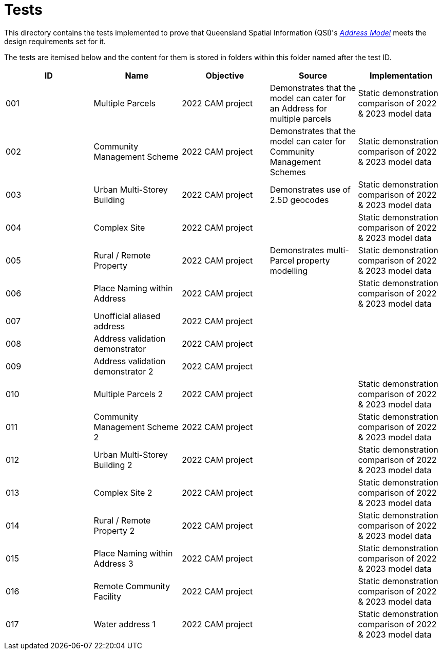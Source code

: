 = Tests

This directory contains the tests implemented to prove that Queensland Spatial Information (QSI)'s https://linked.data.gov.au/def/addr[_Address Model_] meets the design requirements set for it.

The tests are itemised below and the content for them is stored in folders within this folder named after the test ID.


|===
| ID | Name | Objective | Source | Implementation

| 001 | Multiple Parcels | 2022 CAM project | Demonstrates that the model can cater for an Address for multiple parcels | Static demonstration comparison of 2022 & 2023 model data
| 002 | Community Management Scheme | 2022 CAM project | Demonstrates that the model can cater for Community Management Schemes | Static demonstration comparison of 2022 & 2023 model data
| 003 | Urban Multi-Storey Building | 2022 CAM project | Demonstrates use of 2.5D geocodes | Static demonstration comparison of 2022 & 2023 model data
| 004 | Complex Site | 2022 CAM project | | Static demonstration comparison of 2022 & 2023 model data
| 005 | Rural / Remote Property | 2022 CAM project | Demonstrates multi-Parcel property modelling | Static demonstration comparison of 2022 & 2023 model data
| 006 | Place Naming within Address | 2022 CAM project | | Static demonstration comparison of 2022 & 2023 model data
| 007 | Unofficial aliased address | 2022 CAM project | |
| 008 | Address validation demonstrator | 2022 CAM project | |
| 009 | Address validation demonstrator 2 | 2022 CAM project | |
| 010 | Multiple Parcels 2 | 2022 CAM project | | Static demonstration comparison of 2022 & 2023 model data
| 011 | Community Management Scheme 2 | 2022 CAM project | | Static demonstration comparison of 2022 & 2023 model data
| 012 | Urban Multi-Storey Building 2 | 2022 CAM project | | Static demonstration comparison of 2022 & 2023 model data
| 013 | Complex Site 2 | 2022 CAM project | | Static demonstration comparison of 2022 & 2023 model data
| 014 | Rural / Remote Property 2 | 2022 CAM project | | Static demonstration comparison of 2022 & 2023 model data
| 015 | Place Naming within Address 3 | 2022 CAM project | | Static demonstration comparison of 2022 & 2023 model data
| 016 | Remote Community Facility | 2022 CAM project | | Static demonstration comparison of 2022 & 2023 model data
| 017 | Water address 1 | 2022 CAM project | | Static demonstration comparison of 2022 & 2023 model data

|===